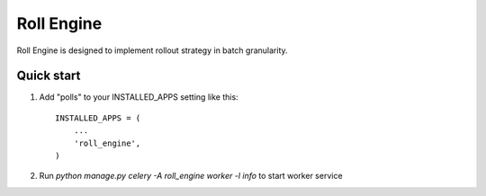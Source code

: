 =====
Roll Engine
=====

Roll Engine is designed to implement rollout strategy in batch granularity.

Quick start
-----------

1. Add "polls" to your INSTALLED_APPS setting like this::

    INSTALLED_APPS = (
        ...
        'roll_engine',
    )

2. Run `python manage.py celery -A roll_engine worker -l info` to start worker service
